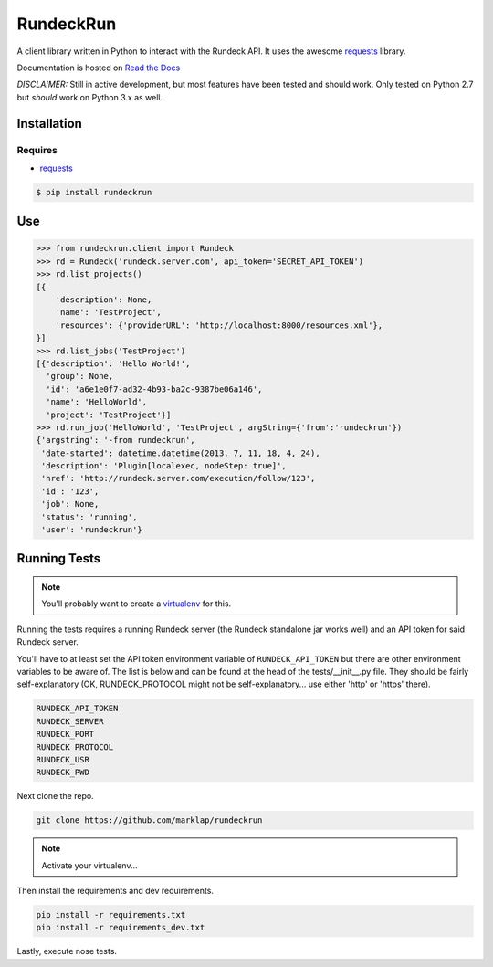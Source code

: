 RundeckRun
==========

A client library written in Python to interact with the Rundeck
API. It uses the awesome `requests <http://docs.python-requests.org/>`_
library.

Documentation is hosted on `Read the Docs <http://rundeckrun.readthedocs.org/>`_

*DISCLAIMER:* Still in active development, but most features have been tested and should work. Only
tested on Python 2.7 but *should* work on Python 3.x as well.


Installation
------------

Requires
~~~~~~~~
* `requests <http://docs.python-requests.org/>`_

.. code-block:: bash

    $ pip install rundeckrun


Use
---

.. code-block:: pycon

    >>> from rundeckrun.client import Rundeck
    >>> rd = Rundeck('rundeck.server.com', api_token='SECRET_API_TOKEN')
    >>> rd.list_projects()
    [{
        'description': None,
        'name': 'TestProject',
        'resources': {'providerURL': 'http://localhost:8000/resources.xml'},
    }]
    >>> rd.list_jobs('TestProject')
    [{'description': 'Hello World!',
      'group': None,
      'id': 'a6e1e0f7-ad32-4b93-ba2c-9387be06a146',
      'name': 'HelloWorld',
      'project': 'TestProject'}]
    >>> rd.run_job('HelloWorld', 'TestProject', argString={'from':'rundeckrun'})
    {'argstring': '-from rundeckrun',
     'date-started': datetime.datetime(2013, 7, 11, 18, 4, 24),
     'description': 'Plugin[localexec, nodeStep: true]',
     'href': 'http://rundeck.server.com/execution/follow/123',
     'id': '123',
     'job': None,
     'status': 'running',
     'user': 'rundeckrun'}


Running Tests
-------------

.. note::
    You'll probably want to create a `virtualenv <http://www.virtualenv.org/en/latest/>`_ for this.

Running the tests requires a running Rundeck server (the Rundeck standalone jar works well) and an
API token for said Rundeck server.

You'll have to at least set the API token environment variable of ``RUNDECK_API_TOKEN`` but there
are other environment variables to be aware of. The list is below and can be found at the head of
the tests/\_\_init\_\_.py file. They should be fairly self-explanatory (OK, RUNDECK_PROTOCOL might
not be self-explanatory... use either 'http' or 'https' there).

.. code-block:: bash

    RUNDECK_API_TOKEN
    RUNDECK_SERVER
    RUNDECK_PORT
    RUNDECK_PROTOCOL
    RUNDECK_USR
    RUNDECK_PWD

Next clone the repo.

.. code-block:: bash

    git clone https://github.com/marklap/rundeckrun

.. note::
    Activate your virtualenv...

Then install the requirements and dev requirements.

.. code-block:: bash

    pip install -r requirements.txt
    pip install -r requirements_dev.txt

Lastly, execute nose tests.

.. code-block:: bash
    nosetests
